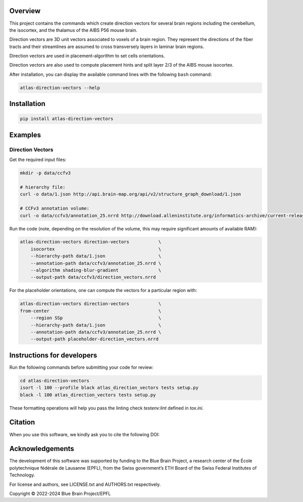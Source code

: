 |banner|

Overview
=========

This project contains the commands which create direction vectors for several brain regions including the cerebellum, the isocortex, and the thalamus of the AIBS P56 mouse brain.

Direction vectors are 3D unit vectors associated to voxels of a brain region.
They represent the directions of the fiber tracts and their streamlines are assumed to cross transversely layers in laminar brain regions.

Direction vectors are used in placement-algorithm to set cells orientations.

Direction vectors are also used to compute placement hints and split layer 2/3 of the AIBS mouse isocortex.

After installation, you can display the available command lines with the following ``bash`` command:

.. code-block:: bash

    atlas-direction-vectors --help

Installation
============

.. code-block:: bash

    pip install atlas-direction-vectors

Examples
========

Direction Vectors
-----------------

Get the required input files:

.. code-block:: bash

   mkdir -p data/ccfv3

   # hierarchy file:
   curl -o data/1.json http://api.brain-map.org/api/v2/structure_graph_download/1.json

   # CCFv3 annotation volume:
   curl -o data/ccfv3/annotation_25.nrrd http://download.alleninstitute.org/informatics-archive/current-release/mouse_ccf/annotation/ccf_2017/annotation_25.nrrd

Run the code (note, depending on the resolution of the volume, this may require significant amounts of available RAM):

.. code-block:: bash

    atlas-direction-vectors direction-vectors           \
        isocortex                                       \
        --hierarchy-path data/1.json                    \
        --annotation-path data/ccfv3/annotation_25.nrrd \
        --algorithm shading-blur-gradient               \
        --output-path data/ccfv3/direction_vectors.nrrd

For the placeholder orientations, one can compute the vectors for a particular
region with:

.. code-block:: bash

    atlas-direction-vectors direction-vectors           \
    from-center                                         \
        --region SSp                                    \
        --hierarchy-path data/1.json                    \
        --annotation-path data/ccfv3/annotation_25.nrrd \
        --output-path placeholder-direction_vectors.nrrd

Instructions for developers
===========================

Run the following commands before submitting your code for review:

.. code-block:: bash

    cd atlas-direction-vectors
    isort -l 100 --profile black atlas_direction_vectors tests setup.py
    black -l 100 atlas_direction_vectors tests setup.py

These formatting operations will help you pass the linting check `testenv:lint` defined in `tox.ini`.

Citation
========

When you use this software, we kindly ask you to cite the following DOI:

.. image:: https://zenodo.org/badge/451806460.svg
   :target: https://zenodo.org/badge/latestdoi/451806460

Acknowledgements
================

The development of this software was supported by funding to the Blue Brain Project, a research center of the École polytechnique fédérale de Lausanne (EPFL), from the Swiss government’s ETH Board of the Swiss Federal Institutes of Technology.

For license and authors, see LICENSE.txt and AUTHORS.txt respectively.

Copyright © 2022-2024 Blue Brain Project/EPFL

.. substitutions

.. |banner| image:: doc/source/static/atlas-direction-vectors.jpg
